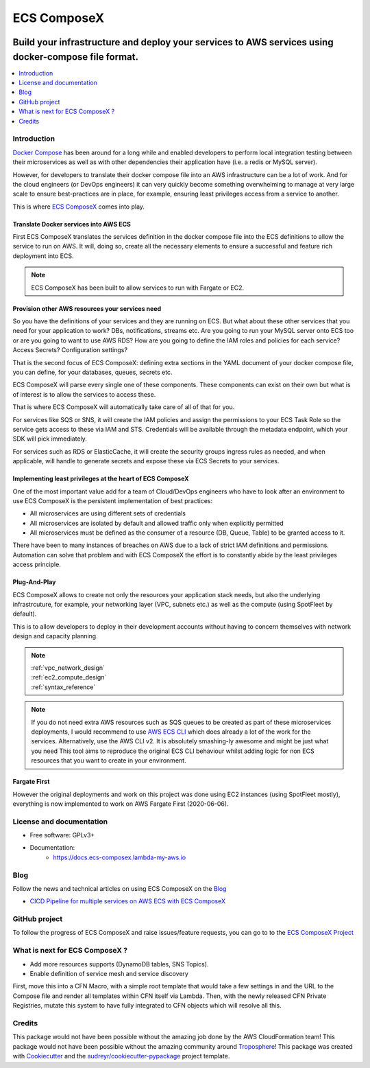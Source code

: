 ============
ECS ComposeX
============

|PYPI_VERSION| |PYPI_LICENSE|

|CODE_STYLE| |TDD| |BDD| |CODECOV|

|BUILD|

----------------------------------------------------------------------------------------------------
Build your infrastructure and deploy your services to AWS services using docker-compose file format.
----------------------------------------------------------------------------------------------------

.. contents::
    :local:
    :depth: 1

Introduction
============

`Docker Compose`_ has been around for a long while and enabled developers to perform local integration testing between
their microservices as well as with other dependencies their application have (i.e. a redis or MySQL server).

However, for developers to translate their docker compose file into an AWS infrastructure can be a lot of work. And for
the cloud engineers (or DevOps engineers) it can very quickly become something overwhelming to manage at very large scale
to ensure best-practices are in place, for example, ensuring least privileges access from a service to another.

This is where `ECS ComposeX`_ comes into play.

Translate Docker services into AWS ECS
---------------------------------------

First ECS ComposeX translates the services definition in the docker compose file into the ECS definitions to allow the service to
run on AWS. It will, doing so, create all the necessary elements to ensure a successful and feature rich deployment into ECS.

.. note::

    ECS ComposeX has been built to allow services to run with Fargate or EC2.


Provision other AWS resources your services need
-------------------------------------------------

So you have the definitions of your services and they are running on ECS.
But what about these other services that you need for your application to work? DBs, notifications, streams etc.
Are you going to run your MySQL server onto ECS too or are you going to want to use AWS RDS?
How are you going to define the IAM roles and policies for each service? Access Secrets? Configuration settings?

That is the second focus of ECS ComposeX: defining extra sections in the YAML document of your docker compose file, you
can define, for your databases, queues, secrets etc.

ECS ComposeX will parse every single one of these components. These components can exist on their own but what is of interest
is to allow the services to access these.

That is where ECS ComposeX will automatically take care of all of that for you.

For services like SQS or SNS, it will create the IAM policies and assign the permissions to your ECS Task Role so the service
gets access to these via IAM and STS. Credentials will be available through the metadata endpoint, which your SDK will pick
immediately.

For services such as RDS or ElasticCache, it will create the security groups ingress rules as needed, and when applicable,
will handle to generate secrets and expose these via ECS Secrets to your services.

Implementing least privileges at the heart of ECS ComposeX
-----------------------------------------------------------

One of the most important value add for a team of Cloud/DevOps engineers who have to look after an environment to use
ECS ComposeX is the persistent implementation of best practices:

* All microservices are using different sets of credentials
* All microservices are isolated by default and allowed traffic only when explicitly permitted
* All microservices must be defined as the consumer of a resource (DB, Queue, Table) to be granted access to it.

There have been to many instances of breaches on AWS due to a lack of strict IAM definitions and permissions. Automation
can solve that problem and with ECS ComposeX the effort is to constantly abide by the least privileges access principle.

Plug-And-Play
--------------

ECS ComposeX allows to create not only the resources your application stack needs, but also the underlying infrastrcuture,
for example, your networking layer (VPC, subnets etc.) as well as the compute (using SpotFleet by default).

This is to allow developers to deploy in their development accounts without having to concern themselves with network
design and capacity planning.

.. note::

    | :ref:`vpc_network_design`
    | :ref:`ec2_compute_design`
    | :ref:`syntax_reference`

.. note::

    If you do not need extra AWS resources such as SQS queues to be created as part of these microservices deployments, I would recommend to use `AWS ECS CLI`_ which does already a lot of the work for the services.
    Alternatively, use the AWS CLI v2. It is absolutely smashing-ly awesome and might be just what you need
    This tool aims to reproduce the original ECS CLI behaviour whilst adding logic for non ECS resources that you want to create in your environment.

Fargate First
-------------

However the original deployments and work on this project was done using EC2 instances (using SpotFleet mostly), everything
is now implemented to work on AWS Fargate First (2020-06-06).

License and documentation
==========================

* Free software: GPLv3+
* Documentation:
    * https://docs.ecs-composex.lambda-my-aws.io

Blog
====

.. |BLOG_RELEASE| image:: https://codebuild.eu-west-1.amazonaws.com/badges?uuid=eyJlbmNyeXB0ZWREYXRhIjoicHZaQXFLNGYya3pzWExXM09ZTDZqbkU4cXZENzlZc2grQ0s5RXNxN0tYSXF6U3hJSkZWd3JqZkcrd29RUExmZGw1VXVsTTd6ckE4RjhSenl4QUtUY3I0PSIsIml2UGFyYW1ldGVyU3BlYyI6IjdleGRRTS9rbTRIUUY4TkoiLCJtYXRlcmlhbFNldFNlcmlhbCI6MX0%3D&branch=master

Follow the news and technical articles on using ECS ComposeX on the `Blog`_ |BLOG_RELEASE|

* `CICD Pipeline for multiple services on AWS ECS with ECS ComposeX`_


GitHub project
==============

To follow the progress of ECS ComposeX and raise issues/feature requests, you can go to to the `ECS ComposeX Project`_


What is next for ECS ComposeX ?
===============================

* Add more resources supports (DynamoDB tables, SNS Topics).
* Enable definition of service mesh and service discovery

First, move this into a CFN Macro, with a simple root template that would take a few settings in and the URL to the Compose file and render all templates within CFN itself via Lambda.
Then, with the newly released CFN Private Registries, mutate this system to have fully integrated to CFN objects which will resolve all this.


Credits
=======

This package would not have been possible without the amazing job done by the AWS CloudFormation team!
This package would not have been possible without the amazing community around `Troposphere`_!
This package was created with Cookiecutter_ and the `audreyr/cookiecutter-pypackage`_ project template.

.. _Cookiecutter: https://github.com/audreyr/cookiecutter
.. _`audreyr/cookiecutter-pypackage`: https://github.com/audreyr/cookiecutter-pypackage
.. _`Mark Peek`: https://github.com/markpeek
.. _`AWS ECS CLI`: https://docs.aws.amazon.com/AmazonECS/latest/developerguide/ECS_CLI.html
.. _Troposphere: https://github.com/cloudtools/troposphere
.. _Blog: https://blog.ecs-composex.lambda-my-aws.io/
.. _Docker Compose: https://docs.docker.com/compose/
.. _ECS ComposeX: https://github.com/lambda-my-aws/ecs_composex
.. _YAML Specifications: https://yaml.org/spec/
.. _Extensions fields:  https://docs.docker.com/compose/compose-file/#extension-fields
.. _ECS ComposeX Project: https://github.com/orgs/lambda-my-aws/projects/3
.. _CICD Pipeline for multiple services on AWS ECS with ECS ComposeX: https://blog.ecs-composex.lambda-my-aws.io/posts/cicd-pipeline-for-multiple-services-on-aws-ecs-with-ecs-composex/

.. |BUILD| image:: https://codebuild.eu-west-1.amazonaws.com/badges?uuid=eyJlbmNyeXB0ZWREYXRhIjoidThwNXVIKzVvSnlXcUNVRzVlNE5wN0FiWE4rYzYvaHRNMEM0ZHMxeXRLMytSanhsckozVEN3L1Y5Szl5ZEdJVGxXVElyalZmaFVzR2tSbDBHeFI5cHBRPSIsIml2UGFyYW1ldGVyU3BlYyI6IlZkaml2d28wSGR1YU1xb2ciLCJtYXRlcmlhbFNldFNlcmlhbCI6MX0%3D&branch=master

.. |DOCS_BUILD| image:: https://readthedocs.org/projects/ecs-composex/badge/?version=latest
        :target: https://ecs-composex.readthedocs.io/en/latest/?badge=latest
        :alt: Documentation Status

.. |PYPI_VERSION| image:: https://img.shields.io/pypi/v/ecs_composex.svg
        :target: https://pypi.python.org/pypi/ecs_composex


.. |CODECOV| image:: https://img.shields.io/codecov/c/github/lambda-my-aws/ecs_composex?color=black&style=flat-square
    :alt: Codecov
    :target: https://codecov.io/gh/lambda-my-aws/ecs_composex

.. |PYPI_DL| image:: https://img.shields.io/pypi/dm/ecs_composex
    :alt: PyPI - Downloads
    :target: https://pypi.python.org/pypi/ecs_composex

.. |PYPI_LICENSE| image:: https://img.shields.io/github/license/lambda-my-aws/ecs_composex
    :alt: GitHub
    :target: https://github.com/lambda-my-aws/ecs_composex/blob/master/LICENSE

.. |PYPI_PYVERS| image:: https://img.shields.io/pypi/pyversions/ecs_composex
    :alt: PyPI - Python Version
    :target: https://pypi.python.org/pypi/ecs_composex

.. |PYPI_WHEEL| image:: https://img.shields.io/pypi/wheel/ecs_composex
    :alt: PyPI - Wheel
    :target: https://pypi.python.org/pypi/ecs_composex

.. |CODE_STYLE| image:: https://img.shields.io/badge/codestyle-black-black
    :alt: CodeStyle
    :target: https://pypi.org/project/black/

.. |TDD| image:: https://img.shields.io/badge/tdd-pytest-black
    :alt: TDD with pytest
    :target: https://docs.pytest.org/en/latest/contents.html

.. |BDD| image:: https://img.shields.io/badge/bdd-behave-black
    :alt: BDD with Behave
    :target: https://behave.readthedocs.io/en/latest/
